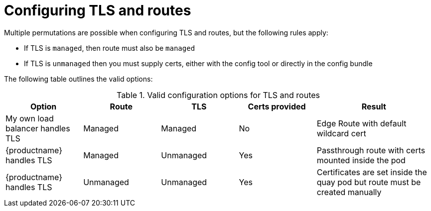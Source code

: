 [[operator-preconfig-tls-routes]]
= Configuring TLS and routes

Multiple permutations are possible when configuring TLS and routes, but the following rules apply:

* If TLS is `managed`, then route must also be `managed`
* If TLS is `unmanaged` then you must supply certs, either with the config tool or directly in the config bundle
//* However, it is possible to have both TLS and route `unmanaged` and not supply certs. 

The following table outlines the valid options:

.Valid configuration options for TLS and routes
[width="100%",cols="2,2,2,2,3"options="header"]
|===
|Option | Route | TLS | Certs  provided |Result
| My own load balancer handles TLS |  Managed | Managed | No |Edge Route with default wildcard cert
| {productname} handles TLS | Managed | Unmanaged | Yes | Passthrough route with certs mounted inside the pod
| {productname} handles TLS | Unmanaged | Unmanaged | Yes | Certificates are set inside the quay pod but route must be created manually
// | None (Not for production) | Unmanaged | Unmanaged | No | Sets a passthrough route, allows HTTP traffic directly from the route and into the Pod
|===
